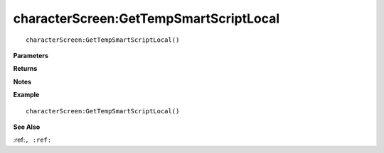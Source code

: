 .. _characterScreen_GetTempSmartScriptLocal:

===================================
characterScreen\:GetTempSmartScriptLocal 
===================================

.. description
    
::

   characterScreen:GetTempSmartScriptLocal()


**Parameters**



**Returns**



**Notes**



**Example**

::

   characterScreen:GetTempSmartScriptLocal()

**See Also**

:ref:``, :ref:`` 

